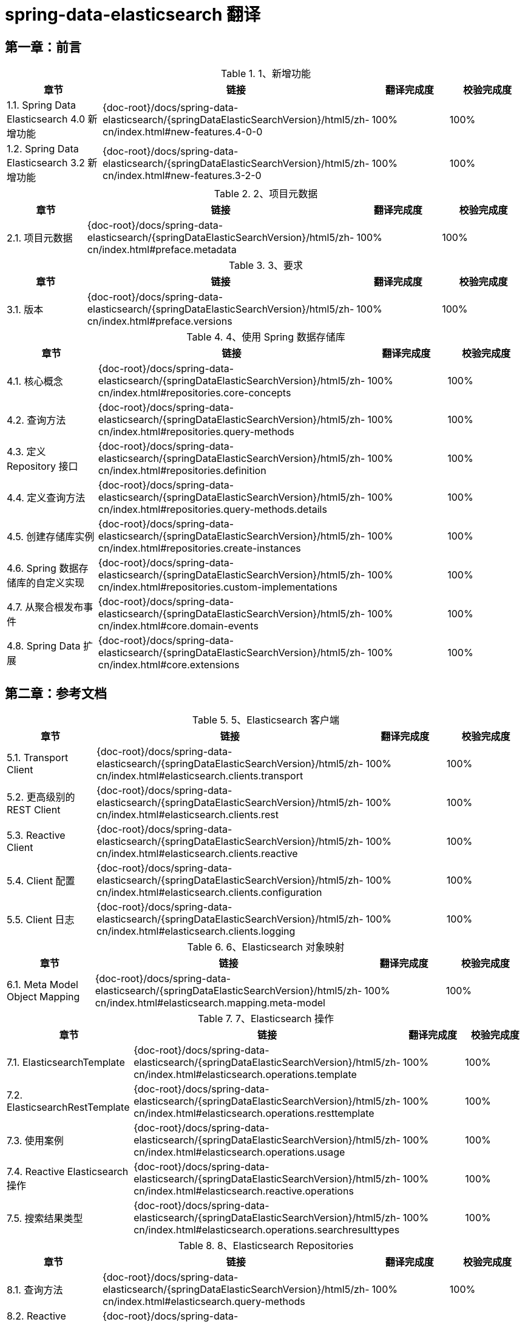 = spring-data-elasticsearch 翻译

== 第一章：前言

.1、新增功能
|===
|章节 |链接 |翻译完成度 |校验完成度

| 1.1. Spring Data Elasticsearch 4.0 新增功能
| {doc-root}/docs/spring-data-elasticsearch/{springDataElasticSearchVersion}/html5/zh-cn/index.html#new-features.4-0-0
| 100%
| 100%

| 1.2. Spring Data Elasticsearch 3.2 新增功能
| {doc-root}/docs/spring-data-elasticsearch/{springDataElasticSearchVersion}/html5/zh-cn/index.html#new-features.3-2-0
| 100%
| 100%
|===


.2、项目元数据
|===
|章节 |链接 |翻译完成度 |校验完成度

| 2.1. 项目元数据
| {doc-root}/docs/spring-data-elasticsearch/{springDataElasticSearchVersion}/html5/zh-cn/index.html#preface.metadata
| 100%
| 100%
|===

.3、要求
|===
|章节 |链接 |翻译完成度 |校验完成度

| 3.1. 版本
| {doc-root}/docs/spring-data-elasticsearch/{springDataElasticSearchVersion}/html5/zh-cn/index.html#preface.versions
| 100%
| 100%
|===

.4、使用 Spring 数据存储库
|===
|章节 |链接 |翻译完成度 |校验完成度

| 4.1. 核心概念
| {doc-root}/docs/spring-data-elasticsearch/{springDataElasticSearchVersion}/html5/zh-cn/index.html#repositories.core-concepts
| 100%
| 100%

| 4.2. 查询方法
| {doc-root}/docs/spring-data-elasticsearch/{springDataElasticSearchVersion}/html5/zh-cn/index.html#repositories.query-methods
| 100%
| 100%

| 4.3. 定义 Repository 接口
| {doc-root}/docs/spring-data-elasticsearch/{springDataElasticSearchVersion}/html5/zh-cn/index.html#repositories.definition
| 100%
| 100%

| 4.4. 定义查询方法
| {doc-root}/docs/spring-data-elasticsearch/{springDataElasticSearchVersion}/html5/zh-cn/index.html#repositories.query-methods.details
| 100%
| 100%

| 4.5.  创建存储库实例
| {doc-root}/docs/spring-data-elasticsearch/{springDataElasticSearchVersion}/html5/zh-cn/index.html#repositories.create-instances
| 100%
| 100%

| 4.6. Spring 数据存储库的自定义实现
| {doc-root}/docs/spring-data-elasticsearch/{springDataElasticSearchVersion}/html5/zh-cn/index.html#repositories.custom-implementations
| 100%
| 100%

| 4.7. 从聚合根发布事件
| {doc-root}/docs/spring-data-elasticsearch/{springDataElasticSearchVersion}/html5/zh-cn/index.html#core.domain-events
| 100%
| 100%

| 4.8. Spring Data 扩展
| {doc-root}/docs/spring-data-elasticsearch/{springDataElasticSearchVersion}/html5/zh-cn/index.html#core.extensions
| 100%
| 100%
|===

== 第二章：参考文档

.5、Elasticsearch 客户端
|===
|章节 |链接 |翻译完成度 |校验完成度

| 5.1. Transport Client
| {doc-root}/docs/spring-data-elasticsearch/{springDataElasticSearchVersion}/html5/zh-cn/index.html#elasticsearch.clients.transport
| 100%
| 100%

| 5.2. 更高级别的 REST Client
| {doc-root}/docs/spring-data-elasticsearch/{springDataElasticSearchVersion}/html5/zh-cn/index.html#elasticsearch.clients.rest
| 100%
| 100%

| 5.3. Reactive Client
| {doc-root}/docs/spring-data-elasticsearch/{springDataElasticSearchVersion}/html5/zh-cn/index.html#elasticsearch.clients.reactive
| 100%
| 100%

| 5.4. Client 配置
| {doc-root}/docs/spring-data-elasticsearch/{springDataElasticSearchVersion}/html5/zh-cn/index.html#elasticsearch.clients.configuration
| 100%
| 100%

| 5.5. Client 日志
| {doc-root}/docs/spring-data-elasticsearch/{springDataElasticSearchVersion}/html5/zh-cn/index.html#elasticsearch.clients.logging
| 100%
| 100%
|===

.6、Elasticsearch 对象映射
|===
|章节 |链接 |翻译完成度 |校验完成度

| 6.1. Meta Model Object Mapping
| {doc-root}/docs/spring-data-elasticsearch/{springDataElasticSearchVersion}/html5/zh-cn/index.html#elasticsearch.mapping.meta-model
| 100%
| 100%
|===

.7、Elasticsearch 操作
|===
|章节 |链接 |翻译完成度 |校验完成度

| 7.1. ElasticsearchTemplate
| {doc-root}/docs/spring-data-elasticsearch/{springDataElasticSearchVersion}/html5/zh-cn/index.html#elasticsearch.operations.template
| 100%
| 100%

| 7.2. ElasticsearchRestTemplate
| {doc-root}/docs/spring-data-elasticsearch/{springDataElasticSearchVersion}/html5/zh-cn/index.html#elasticsearch.operations.resttemplate
| 100%
| 100%

| 7.3. 使用案例
| {doc-root}/docs/spring-data-elasticsearch/{springDataElasticSearchVersion}/html5/zh-cn/index.html#elasticsearch.operations.usage
| 100%
| 100%

| 7.4. Reactive Elasticsearch 操作
| {doc-root}/docs/spring-data-elasticsearch/{springDataElasticSearchVersion}/html5/zh-cn/index.html#elasticsearch.reactive.operations
| 100%
| 100%

| 7.5. 搜索结果类型
| {doc-root}/docs/spring-data-elasticsearch/{springDataElasticSearchVersion}/html5/zh-cn/index.html#elasticsearch.operations.searchresulttypes
| 100%
| 100%
|===

.8、Elasticsearch Repositories
|===
|章节 |链接 |翻译完成度 |校验完成度

| 8.1. 查询方法
| {doc-root}/docs/spring-data-elasticsearch/{springDataElasticSearchVersion}/html5/zh-cn/index.html#elasticsearch.query-methods
| 100%
| 100%

| 8.2. Reactive Elasticsearch Repositories
| {doc-root}/docs/spring-data-elasticsearch/{springDataElasticSearchVersion}/html5/zh-cn/index.html#elasticsearch.reactive.repositories
| 100%
| 100%

| 8.3. repository 方法注解
| {doc-root}/docs/spring-data-elasticsearch/{springDataElasticSearchVersion}/html5/zh-cn/index.html#elasticsearch.repositories.annotations
| 100%
| 100%

| 8.4. 基于注解的配置
| {doc-root}/docs/spring-data-elasticsearch/{springDataElasticSearchVersion}/html5/zh-cn/index.html#elasticsearch.annotation
| 100%
| 100%

| 8.5. Elasticsearch Repositories 使用 CDI
| {doc-root}/docs/spring-data-elasticsearch/{springDataElasticSearchVersion}/html5/zh-cn/index.html#elasticsearch.cdi
| 100%
| 100%

| 8.6. Spring 命名空间
| {doc-root}/docs/spring-data-elasticsearch/{springDataElasticSearchVersion}/html5/zh-cn/index.html#elasticsearch.namespace
| 100%
| 100%
|===

.9、审计
|===
|章节 |链接 |翻译完成度 |校验完成度

| 9.1. 基础
| {doc-root}/docs/spring-data-elasticsearch/{springDataElasticSearchVersion}/html5/zh-cn/index.html#auditing.basics
| 100%
| 100%

| 9.2. Elasticsearch 审计
| {doc-root}/docs/spring-data-elasticsearch/{springDataElasticSearchVersion}/html5/zh-cn/index.html#elasticsearch.auditing
| 100%
| 100%
|===

.10、Entity Callbacks (实体回调)
|===
|章节 |链接 |翻译完成度 |校验完成度

| 10.1. 实现 Entity Callbacks
| {doc-root}/docs/spring-data-elasticsearch/{springDataElasticSearchVersion}/html5/zh-cn/index.html#entity-callbacks.implement
| 100%
| 100%

| 10.2. 注册 Entity Callbacks
| {doc-root}/docs/spring-data-elasticsearch/{springDataElasticSearchVersion}/html5/zh-cn/index.html#entity-callbacks.register
| 100%
| 100%

| 10.3. Elasticsearch EntityCallbacks
| {doc-root}/docs/spring-data-elasticsearch/{springDataElasticSearchVersion}/html5/zh-cn/index.html#elasticsearch.entity-callbacks
| 100%
| 100%
|===

.11、其他 Elasticsearch 操作支持
|===
|章节 |链接 |翻译完成度 |校验完成度

| 11.1. Filter Builder
| {doc-root}/docs/spring-data-elasticsearch/{springDataElasticSearchVersion}/html5/zh-cn/index.html#elasticsearch.misc.filter
| 100%
| 100%

| 11.2. 对的数据量大的结果集使用 Scroll
| {doc-root}/docs/spring-data-elasticsearch/{springDataElasticSearchVersion}/html5/zh-cn/index.html#elasticsearch.scroll
| 100%
| 100%

| 11.3. Sort 选项
| {doc-root}/docs/spring-data-elasticsearch/{springDataElasticSearchVersion}/html5/zh-cn/index.html#elasticsearch.misc.sorts
| 100%
| 100%
|===